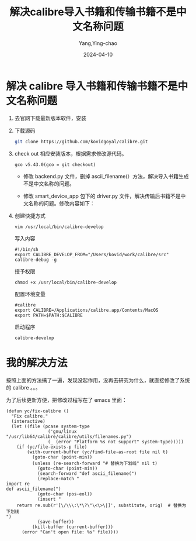 :PROPERTIES:
:ID:       3fccfcea-16c7-4fed-8cec-90f5fe3dc158
:NOTER_DOCUMENT: https://mp.weixin.qq.com/s?__biz=MzA5MTgxNzM0Nw==&mid=2653286264&idx=1&sn=78ffdd914a3863f0b3927485e669bd98&chksm=8ba7db94bcd05282c10916297526edefb001f4b88ef18434c85e20d44a784893a1b91b80df37&mpshare=1&scene=1&srcid=0410rJQbgLUkbG2wSAoTpbln&sharer_shareinfo=6d065c71e8d859f972c14e5e0361382b&sharer_shareinfo_first=6d065c71e8d859f972c14e5e0361382b#rd
:NOTER_OPEN: eww
:END:
#+TITLE: 解决calibre导入书籍和传输书籍不是中文名称问题
#+AUTHOR: Yang,Ying-chao
#+DATE:   2024-04-10
#+OPTIONS:  ^:nil _:nil H:7 num:t toc:2 \n:nil ::t |:t -:t f:t *:t tex:t d:(HIDE) tags:not-in-toc
#+STARTUP:  align nodlcheck oddeven lognotestate
#+SEQ_TODO: TODO(t) INPROGRESS(i) WAITING(w@) | DONE(d) CANCELED(c@)
#+LANGUAGE: en
#+TAGS:     noexport(n)
#+EXCLUDE_TAGS: noexport
#+FILETAGS: :tag1:tag2:


* 解决 calibre 导入书籍和传输书籍不是中文名称问题

1. 去官网下载最新版本软件，安装

2. 下载源码
   #+begin_src sh
     git clone https://github.com/kovidgoyal/calibre.git
   #+end_src

3. check out 相应安装版本，根据需求修改源代码。
   #+BEGIN_SRC sh -r
     gco v5.43.0(gco = git checkout)
   #+END_SRC

   - 修改 backend.py 文件，删掉 ascii_filename(）方法，解决导入书籍生成不是中文名称的问题。

   - 修改 smart_device_app 包下的 driver.py 文件，解决传输后书籍不是中文名称的问题。修改内容如下：

   #+CAPTION:
   #+NAME: fig:640?wx_fmt=png
   #+DOWNLOADED: https://mmbiz.qpic.cn/mmbiz_png/A93O7YcxtUN0XdiaCaTOwW8mXoB7hfQyAjHaxTftwYelzk2sxsGBZR8ibkGb7VUNBTg4ofH8gCurWzQHicDZ9t12w/640?wx_fmt=png @ 2024-04-10 07:27:57
   #+attr_html: :width -1px
   #+attr_org: :width -1px
   [[file:images/解决calibre导入书籍和传输书籍不是中文名称问题/calibre-640.png]]

4. 创建快捷方式
   #+BEGIN_SRC sh -r
     vim /usr/local/bin/calibre-develop
   #+END_SRC

   写入内容
   #+BEGIN_SRC sh -r
     #!/bin/sh
     export CALIBRE_DEVELOP_FROM="/Users/kovid/work/calibre/src"
     calibre-debug -g
   #+END_SRC

   授予权限
   #+BEGIN_SRC sh -r
     chmod +x /usr/local/bin/calibre-develop
   #+END_SRC

   配置环境变量
   #+BEGIN_SRC sh -r
     #calibre
     export CALIBRE=/Applications/calibre.app/Contents/MacOS
     export PATH=$PATH:$CALIBRE
   #+END_SRC

   启动程序
   #+BEGIN_SRC sh -r
     calibre-develop
   #+END_SRC

* 我的解决方法

按照上面的方法搞了一遍，发现没起作用，没再去研究为什么，就直接修改了系统的 calibre 。。。

为了后续更新方便，把修改过程写在了 emacs 里面：

#+BEGIN_SRC emacs-lisp -r
  (defun yc/fix-calibre ()
    "Fix calibre."
    (interactive)
    (let ((file (pcase system-type
                  ('gnu/linux "/usr/lib64/calibre/calibre/utils/filenames.py")
                  (_ (error "Platform %s not support" system-type)))))
      (if (yc/file-exists-p file)
          (with-current-buffer (yc/find-file-as-root file nil t)
            (goto-char (point-min))
            (unless (re-search-forward "# 替换为下划线" nil t)
              (goto-char (point-min))
              (search-forward "def ascii_filename(")
              (replace-match "
  import re
  def ascii_filename(")
              (goto-char (pos-eol))
              (insert "
      return re.sub(r'[\/\\\:\*\?\"\<\>\|]', substitute, orig)  # 替换为下划线
  ")
              (save-buffer))
            (kill-buffer (current-buffer)))
        (error "Can't open file: %s" file))))
#+END_SRC
